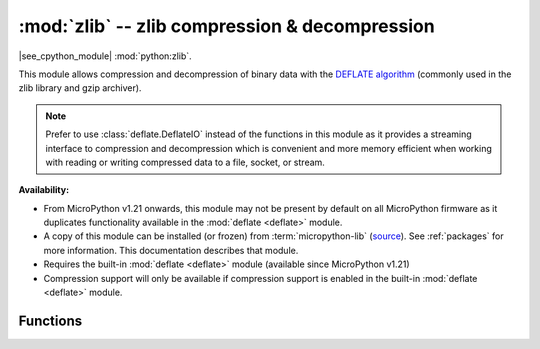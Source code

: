 :mod:`zlib` -- zlib compression & decompression
===============================================

.. module:: zlib
   :synopsis: zlib compression & decompression

|see_cpython_module| :mod:`python:zlib`.

This module allows compression and decompression of binary data with the
`DEFLATE algorithm <https://en.wikipedia.org/wiki/DEFLATE>`_
(commonly used in the zlib library and gzip archiver).

.. note:: Prefer to use :class:`deflate.DeflateIO` instead of the functions in this
   module as it provides a streaming interface to compression and decompression
   which is convenient and more memory efficient when working with reading or
   writing compressed data to a file, socket, or stream.

**Availability:**

* From MicroPython v1.21 onwards, this module may not be present by default on
  all MicroPython firmware as it duplicates functionality available in
  the :mod:`deflate <deflate>` module.

* A copy of this module can be installed (or frozen)
  from :term:`micropython-lib` (`source <https://github.com/micropython/micropython-lib/blob/master/python-stdlib/zlib/zlib.py>`_).
  See :ref:`packages` for more information. This documentation describes that module.

* Requires the built-in :mod:`deflate <deflate>` module (available since MicroPython v1.21)

* Compression support will only be available if compression support is enabled
  in the built-in :mod:`deflate <deflate>` module.

Functions
---------

.. function:: decompress(data, wbits=15, /)

   Decompresses *data* into a bytes object.

   The *wbits* parameter works the same way as for :meth:`zlib.compress`
   with the following additional valid values:

   * ``0``: Automatically determine the window size from the zlib header
     (*data* must be in zlib format).
   * ``35`` to ``47``: Auto-detect either the zlib or gzip format.

   As for :meth:`zlib.compress`, see the :mod:`CPython documentation for zlib <python:zlib>`
   for more information about the *wbits* parameter. As for :meth:`zlib.compress`,
   MicroPython also supports smaller window sizes than CPython. See more
   :ref:`MicroPython-specific details <deflate_wbits>` in the
   :mod:`deflate <deflate>` module documentation.

   If the data to be decompressed requires a larger window size, it will
   fail during decompression.

.. function:: compress(data, wbits=15, /)

   Compresses *data* into a bytes object.

   *wbits* allows you to configure the DEFLATE dictionary window size and the
   output format. The window size allows you to trade-off memory usage for
   compression level. A larger window size will allow the compressor to
   reference fragments further back in the input. The output formats are "raw"
   DEFLATE (no header/footer), zlib, and gzip, where the latter two
   include a header and checksum.

   The low four bits of the absolute value of *wbits* set the base-2 logarithm of
   the DEFLATE dictionary window size. So for example, ``wbits=10``,
   ``wbits=-10``, and ``wbits=26`` all set the window size to 1024 bytes. Valid
   window sizes are ``5`` to ``15`` inclusive (corresponding to 32 to 32k bytes).

   Negative values of *wbits* between ``-5`` and ``-15`` correspond to "raw"
   output mode, positive values between ``5`` and ``15`` correspond to zlib
   output mode, and positive values between ``21`` and ``31`` correspond to
   gzip output mode.

   See the :mod:`CPython documentation for zlib <python:zlib>` for more
   information about the *wbits* parameter. Note that MicroPython allows
   for smaller window sizes, which is useful when memory is constrained while
   still achieving a reasonable level of compression. It also speeds up
   the compressor. See more :ref:`MicroPython-specific details <deflate_wbits>`
   in the :mod:`deflate <deflate>` module documentation.

